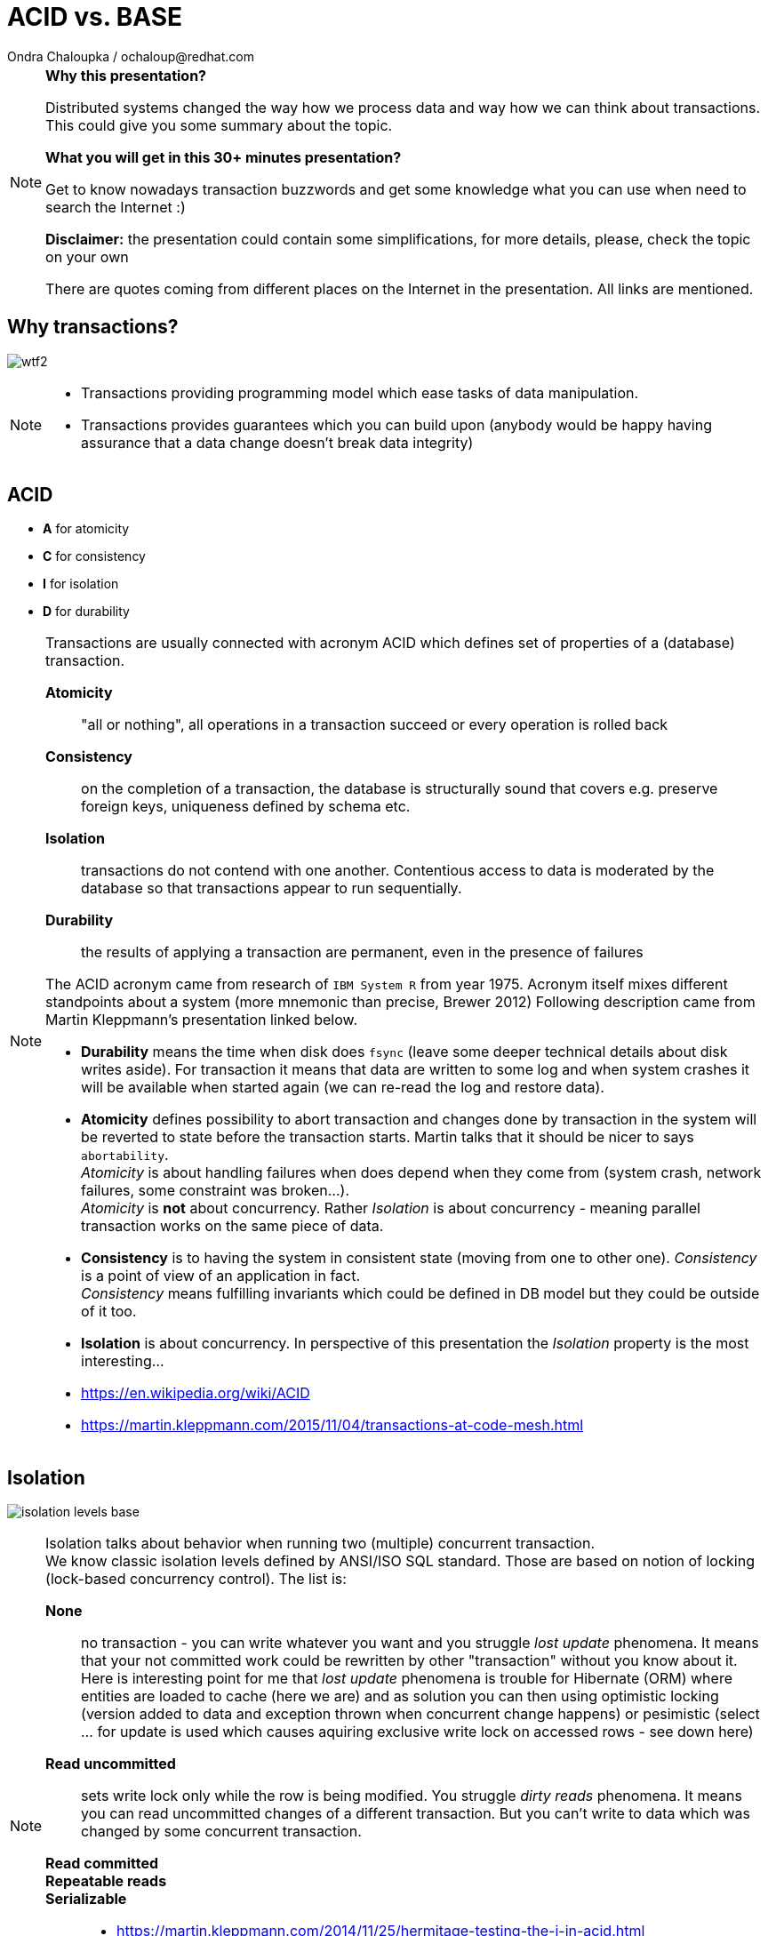 :source-highlighter: highlight.js
:revealjs_theme: redhat
:revealjs_controls: false
:revealjs_center: true
:revealjs_transition: fade

:images: ./misc


= ACID vs. BASE
Ondra Chaloupka / ochaloup@redhat.com

[NOTE.speaker]
--
*Why this presentation?*

Distributed systems changed the way how we process data and way how we can think
about transactions. This could give you some summary about the topic.

*What you will get in this 30+ minutes presentation?*

Get to know nowadays transaction buzzwords
and get some knowledge what you can use when need to search the Internet :)

*Disclaimer:* the presentation could contain some simplifications,
  for more details, please, check the topic on your own

There are quotes coming from different places on the Internet in the presentation.
All links are mentioned.
--


== Why transactions?

image:{images}/entertain/wtf2.jpg[role="noborder"]

[NOTE.speaker]
--
* Transactions providing programming model which ease tasks of data manipulation.
* Transactions provides guarantees which you can build upon (anybody would be
  happy having assurance that a data change doesn't break data integrity)
--

== ACID

* *A* for atomicity
* *C* for consistency
* *I* for isolation
* *D* for durability

[NOTE.speaker]
--
Transactions are usually connected with acronym ACID which defines set of properties
of a (database) transaction.

*Atomicity*::
  "all or nothing", all operations in a transaction succeed or every operation is rolled back
*Consistency*::
  on the completion of a transaction, the database is structurally sound
  that covers e.g. preserve foreign keys, uniqueness defined by schema etc.
*Isolation*::
  transactions do not contend with one another. Contentious access to data is moderated by the database
  so that transactions appear to run sequentially.
*Durability*::
  the results of applying a transaction are permanent, even in the presence of failures

The ACID acronym came from research of `IBM System R` from year 1975. Acronym itself
mixes different standpoints about a system (more mnemonic than precise, Brewer 2012)
Following description came from Martin Kleppmann's presentation linked below.

* *Durability* means the time when disk does `fsync` (leave some deeper technical details
  about disk writes aside). For transaction it means that data are written to some log
  and when system crashes it will be available when started again (we can re-read
  the log and restore data).
* *Atomicity* defines possibility to abort transaction and changes done by transaction
  in the system will be reverted to state before the transaction starts.
  Martin talks that it should be nicer to says `abortability`. +
  _Atomicity_ is about handling failures when does depend when they come from (system crash,
  network failures, some constraint was broken...). +
  _Atomicity_ is *not* about concurrency. Rather _Isolation_ is about concurrency -
  meaning parallel transaction works on the same piece of data.
* *Consistency* is to having the system in consistent state (moving from one to other one).
  _Consistency_ is a point of view of an application in fact. +
  _Consistency_ means fulfilling   invariants which could be defined in DB model
  but they could be outside of it too.
* *Isolation* is about concurrency. In perspective of this presentation the _Isolation_
  property is the most interesting...

* https://en.wikipedia.org/wiki/ACID
* https://martin.kleppmann.com/2015/11/04/transactions-at-code-mesh.html
--

== Isolation

image:{images}/cap/isolation-levels-base.png[role="noborder"]

[NOTE.speaker]
--
Isolation talks about behavior when running two (multiple) concurrent transaction. +
We know classic isolation levels defined by ANSI/ISO SQL standard. Those are based
on notion of locking (lock-based concurrency control). The list is:

*None*::
  no transaction - you can write whatever you want and you struggle _lost update_
  phenomena.
  It means that your not committed work could be rewritten by other "transaction"
  without you know about it. +
  Here is interesting point for me that _lost update_ phenomena is trouble for Hibernate (ORM)
  where entities are loaded to cache (here we are) and as solution you can then using optimistic locking
  (version added to data and exception thrown when concurrent change happens) or pesimistic
  (select ... for update is used which causes aquiring exclusive write lock on  accessed rows - see down here)
*Read uncommitted*::
  sets write lock only while the row is being modified. You struggle _dirty reads_
  phenomena.
  It means you can read uncommitted changes of a different transaction. But you can't write
  to data which was changed by some concurrent transaction.
*Read committed*::

*Repeatable reads*::
*Serializable*::


* https://martin.kleppmann.com/2014/11/25/hermitage-testing-the-i-in-acid.html
* http://blog.triona.de/development/database/acid-and-isolation-level-overview.html
* http://ithare.com/databases-101-acid-mvcc-vs-locks-transaction-isolation-levels-and-concurrency
* http://www.bailis.org/blog/linearizability-versus-serializability
* https://vladmihalcea.com/2014/09/14/a-beginners-guide-to-database-locking-and-the-lost-update-phenomena
--

== Isolation once more

[NOTE.speaker]
--
* https://github.com/ept/hermitage
--

== CAP

* *C* for consistency
* *A* for availability
* *P* for partition tolerance

_Just two properties could be true_

[NOTE.speaker]
--
The CAP Theorem (henceforth 'CAP') says that it is impossible to build an implementation of read-write storage
in an asynchronous network that satisfies all of the following three properties:

* *Availability* - will a request made to the data store always eventually complete
* *Consistency* - will all executions of reads and writes seen by all nodes be atomic or linearizably consistent
  we talk here about "atomic consistency" not about consistency of ACID point of view
* *Partition tolerance* - the network is allowed to drop any messages.

Coined by `Dr. Eric Brewer` by talk `Towards Robust Distributed Systems` in 2000.
Seth Gilbert and Professor Nancy Lynch formalized in 2002.

It's a popular and fairly useful way to think about tradeoffs in the guarantees that a system design makes.

In _normal_ distributed system we can't take off *P* - we are limited for *CP* or *AP*.

With a blurry precision we can say that *CA* is our well known XA distributed transactions 2PC aka. ACID +
Here we talk about systems that are not prepared for partition to occur.
System is one node as single point of failure. You get strong consistency on that node, you get availability
if that node is not put down.

Scaling - vertical and horizontal
** Vertical scaling often creates vendor lock, further adding to costs.
** Horizontal scaling offers more flexibility but is also considerably more complex.

Partitioning - Partitioning is dividing the dataset into smaller distinct independent sets
* Replication improves performance by making additional computing power and bandwidth applicable to a new copy of the data
* Replication improves availability by creating additional copies of the data, increasing the number of nodes that need to fail before availability is sacrificed

Replication - Replication is making copies of the same data on multiple machines
* Replication improves performance by making additional computing power and bandwidth applicable to a new copy of the data
* Replication improves availability by creating additional copies of the data, increasing the number of nodes that need to fail before availability is sacrificed

Any horizontal scaling strategy is based on data partitioning; therefore,
designers are forced to decide between consistency and availability.

And hey, wait a minute I think you will talk about transactions and not about some `read-write storage`.
Hm... maybe, it's a little bit complicated :)

* *Consistency* (where consistency means that every read would return the latest information
  from the database or an error)
* *Availability*(That every request must receive a non-error response)
* *Partition-Tolerant environment* (where Partition-Tolerance is the ability
  of a system with multiple nodes to continue to fulfill the system’s function even when arbitrary
  number of messages fail in communication between the nodes in the system)
* While *isolation level* is a degree of how isolated your transaction is,
  it is consequently also a degree of how soon the changes done by your transaction
  is visible to other transactions.

  * Consistency (C). A guarantee that all the nodes in the system see the same data at the same time.
    (Very often people attempting to introduce eventual consistency into a system run into problems from
     the business side. Business users hear "consistency" and they tend to think it means
     that the data will be wrong. That the data will be incoherent and contradictory. This is not actually the case.)
  * Availability (A). A guarantee that the system can continue to operate even if a node is unavailable.
    (Cloud providers have broadened the interpretation of the CAP theorem in the sense that they consider
     a system to be unavailable if the response time exceeds the latency limit.)
  * Partition tolerance (P). A guarantee that the system continues to operate despite the nodes being unable to communicate.

* https://henryr.github.io/cap-faq
* http://book.mixu.net/distsys/single-page.html
* https://martin.kleppmann.com/2015/05/11/please-stop-calling-databases-cp-or-ap.html
* https://medium.com/@cinish/database-acid-cap-isolation-levels-371b7e06a112
* https://msdn.microsoft.com/en-us/library/jj591577.aspx
--


=== FLP

FLP talks on problem of consensus

having all nodes agree on a common value - is unsolvable in general in asynchronous
networks where one node might fail

[NOTE.speaker]
--
* FLP permits the possibility of one 'failed' node which is totally partitioned from the network and does not have to respond to requests.
* Otherwise, FLP does not allow message loss; the network is only asynchronous but not lossy.
* FLP deals with consensus, which is a similar but different problem to atomic storage.

https://henryr.github.io/cap-faq
--

== CAP and consensus

image:{images}/cap/cap-and-consensus.png[role="noborder"]

[NOTE.speaker]
--
Several computers (or nodes) achieve consensus if they all agree on some value. More formally:

. Agreement: Every correct process must agree on the same value.
. Integrity: Every correct process decides at most one value, and if it decides some value, then it must have been proposed by some process.
. Termination: All processes eventually reach a decision.
. Validity: If all correct processes propose the same value V, then all correct processes decide V.

2PC is consensus protocol - some possible uses of consensus are:
* deciding whether or not to commit a transaction to a database
* synchronising clocks by agreeing on the current time
* agreeing to move to the next stage of a distributed algorithm (this is the famous replicated state machine approach)
* electing a leader node to coordinate some higher-level protocol

Why not 2PC (http://stackoverflow.com/questions/37297766/best-practices-of-distributed-transactionsjava)

* Some problems of 2PC comes from the fact that the coordinator is a single point of failure. If it is down then
  the system is unavailable, if there is a network partitioning and the coordinator happens to be in other partition
  than clients and resources then the system is also unavailable.
* Another problem of the algorithm is its blocking nature: once a resource has sent an agreement message to the coordinator,
  it will block until a commit or rollback is received. As a result the system can't use all the potential of the hardware it uses.

* CA (consistency + availability). Examples include full strict quorum protocols, such as two-phase commit.
* CP (consistency + partition tolerance). Examples include majority quorum protocols in which minority partitions are unavailable such as Paxos, ZAB, Raft.
* AP (availability + partition tolerance). Examples include protocols using conflict resolution, such as Dynamo.

If you don’t want to lose linearizability, you have to make sure you do
all your reads and writes in one datacenter, which you may call the leader.

2PC, Paxos, and various approaches to quorum - these protocols provide the application programmer
a façade of global serializability (http://adrianmarriott.net/logosroot/papers/LifeBeyondTxns.pdf)

* Strong consistency models (capable of maintaining a single copy)
** Linearizable consistency: Under linearizable consistency, all operations appear to have
   executed atomically in an order that is consistent with the global real-time ordering of operations. (Herlihy & Wing, 1991)
** Sequential consistency: Under sequential consistency, all operations appear to have executed
   atomically in some order that is consistent with the order seen at individual nodes and that is equal at all nodes. (Lamport, 1979)
*** Paxos. Paxos is one of the most important algorithms when writing strongly consistent partition tolerant replicated systems.
    It is used in many of Google's systems, including the Chubby lock manager used by BigTable/Megastore,
    the Google File System as well as Spanner.
*** ZAB. ZAB - the Zookeeper Atomic Broadcast
*** Raft - easier Paxos
* Weak consistency models (not strong)
** Client-centric consistency models: many kinds of consistency models that are client-centric
** Causal consistency: strongest model available, strongest is global causal+ consistency
   – global as in needing to coordinate across datacenters, and the ‘+‘ to indicate that we care about convergence
** Eventual consistency models
*** Eventual consistency with probabilistic guarantees : Amazon's Dynamo
   (LinkedIn's Voldemort, Facebook's Cassandra and Basho's Riak based on that)
*** Eventual consistency with strong guarantees : CRDT, CALM

* CAP
** Availability has multiple forms - CAP talks about total availability
** Consistency has multiple forms - CAP talks about linearizability (strict consistency)

* DB consistency studies - e.g. Read skew
* CAP - consistency, availability, partition tolerance
** atomic consistency - it's hardly bound to be lineralizable
** weaker consistency - relaxing CAP
*** causal consistency - when server goes down particular client can see error but other clients can continue to work on other servers
*** eventual consistency - data is distributed to (all) servers at the end (someday)

* https://martin.kleppmann.com/2015/05/11/please-stop-calling-databases-cp-or-ap.html
* https://en.wikipedia.org/wiki/Consistency_model
* https://aphyr.com/posts/322-call-me-maybe-mongodb-stale-reads
* http://thesecretlivesofdata.com/raft
* https://blog.acolyer.org/2015/09/02/the-potential-dangers-of-causal-consistency-and-an-explicit-solution
* http://the-paper-trail.org/blog/consensus-protocols-two-phase-commit
* http://the-paper-trail.org/blog/consensus-protocols-three-phase-commit
* http://the-paper-trail.org/blog/consensus-protocols-paxos
* http://book.mixu.net/distsys/single-page.html
--


== ACID vs. CAP consistency

_ACID consistency_ *!=* _CAP consistency_

[NOTE.speaker]
--
* ACID - I+C is compound
** 4 level of isolation -> 3 reads phenomenon

C in CAP = single-copy consistency (i.e. replication consistency)
C in ACID = preserving database rules e.g. unique keys
C in CAP is a strict subset of C in ACID.
●●Common Misunderstanding: “CAP Theorem → inability to provide
ACID database properties with high availability”.
CAP only prohibits serializable transactions with availability in the
presence of partitions.
○ No need to abandon Atomicity or Durability.


* https://en.wikipedia.org/wiki/Isolation_(database_systems)
* https://en.wikipedia.org/wiki/Consistency_(database_systems)
* https://en.wikipedia.org/wiki/Consistency_model
* GOOD POINTS HERE: http://www.cs.utexas.edu/~dsb/cs386d/Projects14/CAPConsistency.pdf
* TO READ: https://wiki.postgresql.org/wiki/SSI#Simple_Write_Skew
* TO READ: http://www.bailis.org/blog/when-is-acid-acid-rarely
--


== HAT, not CAP

* *HAT* for Hightly Available Transactions

[NOTE.speaker]
--
* http://www.bailis.org/blog/hat-not-cap-introducing-highly-available-transactions
* TO READ: http://www.bailis.org/blog/when-does-consistency-require-coordination
* TO READ: http://www.bailis.org/blog/worst-case-distributed-systems-design
--


== SQL vs. NoSQL vs. NewSQL

* *SQL* using Structured Query Language: rock solid ACID
* *NoSQL* not using SQL language normally: weak consistency and HA
* *NewSQL* using SQL language: tries to be HA with stronger consistency

[NOTE.speaker]
--
NewSQL examples NuoDB, VoltDB. Plus we can talk about systems like IBM HANA or
possibly Google Spanner (when focused on strong consistency).
And then probably even DynamoDB and CrockroachDB which added some
stronger transaction abilities.

* http://dataconomy.com/2015/08/sql-vs-nosql-vs-newsql-finding-the-right-solution
* TO READ: https://aphyr.com/posts/331-jepsen-voltdb-6-3
* TO READ: https://www.voltdb.com/transaction-and-consistency-faq
* TO READ: https://developer.jboss.org/wiki/InfinispanTransactions/version/11
* TO READ: https://www.nuodb.com/product/durable-distributed-cache
--



== Definition BASE

* *BA* for basic availability
* *S* for soft-state
* *E* for eventual consistency

[NOTE.speaker]
--
* *Basic Availability* - The database appears to work most of the time.
* *Soft-state* - Stores don’t have to be write-consistent, nor do different replicas have to be mutually consistent all the time.
* *Eventual consistency* - Stores exhibit consistency at some later point (e.g., lazily at read time).

BASE properties are much looser than ACID guarantees, but there isn’t a direct one-for-one mapping between the two consistency models.

We can say that BASE transaction is used in NoSQL databases.
As we can say that ACID transaction is used in SQL databases.
Nothing from that is exactly correct but for simplification is fine.

* https://neo4j.com/blog/acid-vs-base-consistency-models-explained
* https://neo4j.com/blog/aggregate-stores-tour/
* http://queue.acm.org/detail.cfm?id=1394128
* http://highscalability.com/blog/2013/5/1/myth-eric-brewer-on-why-banks-are-base-not-acid-availability.html
--

== _Distributed_ BASE transactions

An available transaction

[NOTE.speaker]
--
BASE is a way how to get a distributed transaction (transaction over multiple resources/databases) being available.

* Technique known as 2PC (two-phase commit) for providing ACID guarantees across multiple database instances.
* ACID provides the consistency choice for partitioned databases, then how do you achieve availability instead? One answer is BASE.

* If you want Serializable Isolation level then you should take a look on the http://research.google.com/pubs/pub36726.html[Percolator's transactions].
  The Percolator's transactions are quite known in the industry and have been used in the https://aws.amazon.com/blogs/aws/dynamodb-transaction-library/[Amazon's DynamoDB transaction library], in the https://www.cockroachlabs.com/blog/how-cockroachdb-distributes-atomic-transactions/[CockroachDB database]
  and in the Google's Pecolator system itself. http://rystsov.info/2016/03/02/cross-shard-txs.html[A step-by-step visualization] of the Percolator's transactions may help you to understand it.
* If you expect contention and can deal with Read Committed isolation level then http://www.bailis.org/papers/ramp-sigmod2014.pdf[RAMP transactions by Peter Bailis] may suit you.
  I also created http://rystsov.info/2016/04/07/ramp.html[a step-by-step RAMP visualization].
* The third approach is to use compensating transactions also known as the saga pattern. It was described in the late 80s in the http://www.cs.cornell.edu/andru/cs711/2002fa/reading/sagas.pdf[Sagas paper]
  but became more actual with the raise of distributed systems.

from StackOverflow http://stackoverflow.com/questions/36357429/how-to-manage-transactions-over-multiple-databases/36710510

* https://www.linkedin.com/pulse/client-side-transactions-distributed-data-stores-denis-rystsov
* https://www.youtube.com/watch?v=53DVkaW5Fb0
* https://www.youtube.com/watch?v=xDuwrtwYHu8
--

== MSA and weak consistency

[NOTE.speaker]
--
In adopting the CQRS pattern for use in your application development, consider this transactional aspect of CQRS.
Commands cannot be lost. You need a transaction manager (to handle ACID transactions) to ensure that every command
is processed and that the events are generated and made persistent in the event store. This holds true for command handling,
but if you consider the entire transaction (from running the command to the event listener execution) in regard to the asynchronous
characteristics of flow, it is a BASE transaction.

Event Sourcing (ES) and Command Query Responsibility Segregation (CQRS) or Turning the Database Upside Down

from https://www.ibm.com/developerworks/cloud/library/cl-build-app-using-microservices-and-cqrs-trs


* http://www.grahamlea.com/2016/08/distributed-transactions-microservices-icebergs : Why distributed transactions are bad in MSA
* http://blog.christianposta.com/microservices/the-hardest-part-about-microservices-data : Data management in MSA
* http://debezium.io : Red Hat to event sourcing for DBs
* https://kafemlejnek.tv/dil-6-nastupujici-architektury-web-aplikaci : Kafemlejnek.tv
* http://programio.havrlant.cz/kafka : Lukáš Havrlant blog
* https://github.com/cer/event-sourcing-examples : examples of http://eventuate.io
* https://www.infoq.com/articles/microservices-aggregates-events-cqrs-part-1-richardson : Developing Transactional Microservices Using Aggregates, Event Sourcing and CQRS - Part 1
* https://mapr.com/blog/how-stream-first-architecture-patterns-are-revolutionizing-healthcare-platforms
--


== CRDT, CALM and others

* *CRDT* for Convergent and Commutative Replicated Data Types
* *CALM* for Consistency as Logical Monotonicity
* *ACID 2.0* for ACID 2.0 :)

* *STM* for Software Transactional Memory

[NOTE.speaker]
--
There’s a considerable amount of research focusing on how to provide ACID consistency without serializability.
As an example, we can restrict the types of operations that transactions can perform, as in escrow and read-only transactions and with monotonic logic.
We can also consider hypothetical databases that introduce dummy transactions to fill in anomalous behavior in the serial schedule, which would be silly
but technically serializable. The systems in question don’t (usually) provide these sorts of “special-case” ACID-compliant transactions as features.

from http://www.bailis.org/blog/when-is-acid-acid-rarely

* TO READ: https://github.com/pfrazee/crdt_notes
* https://blog.acolyer.org/2015/09/10/out-of-the-fire-swamp-part-iii-go-with-the-flow
* https://blog.acolyer.org/2015/03/18/a-comprehensive-study-of-convergent-and-commutative-replicated-data-types
* https://blog.acolyer.org/2015/03/16/consistency-analysis-in-bloom-a-calm-and-collected-approach
* https://en.wikipedia.org/wiki/Optimistic_concurrency_control
* TO READ: https://en.wikipedia.org/wiki/Transactional_memory
--

== !

image:{images}/entertain/cajk.jpg[role="noborder", , height="300"]

Distributed systems: for fun and profit

* http://book.mixu.net/distsys

Design Data-intensive Applications

* http://dataintensive.net

[NOTE.speaker]
--
Please submit your talk to our lighting talks schedule.

* and yes http://dataintensive.net : book Design Data-intensive Applications
* and yes http://the-paper-trail.org/blog/distributed-systems-theory-for-the-distributed-systems-engineer
--
